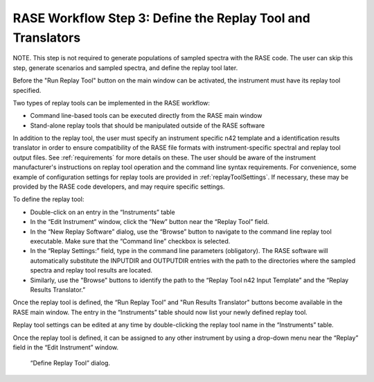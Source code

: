 .. _workflowStep3:

************************************************************
RASE Workflow Step 3: Define the Replay Tool and Translators
************************************************************

NOTE. This step is not required to generate populations of sampled spectra with the RASE code. The user can skip this step, generate scenarios and sampled spectra, and define the replay tool later.

Before the "Run Replay Tool" button on the main window can be activated, the instrument must have its replay tool specified.

Two types of replay tools can be implemented in the RASE workflow:

*  Command line-based tools can be executed directly from the RASE main window

*  Stand-alone replay tools that should be manipulated outside of the RASE software

In addition to the replay tool, the user must specify an instrument specific n42 template and a identification results translator in order to ensure compatibility of the RASE file formats with instrument-specific spectral and replay tool output files.
See :ref:`requirements` for more details on these.
The user should be aware of the instrument manufacturer's instructions on replay tool operation and the command line syntax requirements. For convenience, some example of configuration settings for replay tools are provided in :ref:`replayToolSettings`.
If necessary, these may be provided by the RASE code developers, and may require specific settings.

To define the replay tool:

*  Double-click on an entry in the “Instruments” table

*  In the “Edit Instrument” window, click the “New” button near the “Replay Tool” field.

*  In the “New Replay Software” dialog, use the “Browse” button to navigate to the command line replay tool executable. Make sure that the “Command line” checkbox is selected.

*  In the “Replay Settings:” field, type in the command line parameters (obligatory). The RASE software will automatically substitute the INPUTDIR and OUTPUTDIR entries with the path to the directories where the sampled spectra and replay tool results are located.

*  Similarly, use the "Browse" buttons to identify the path to the “Replay Tool n42 Input Template” and the “Replay Results Translator.”


Once the replay tool is defined, the “Run Replay Tool” and "Run Results Translator" buttons become available in the RASE main window.
The entry in the “Instruments” table should now list your newly defined replay tool.

Replay tool settings can be edited at any time by double-clicking the replay tool name in the “Instruments” table.

Once the replay tool is defined, it can be assigned to any other instrument by using a drop-down menu near the “Replay”
field in the “Edit Instrument” window.



.. _rase-WorkflowStep3:

.. figure:: _static/rase_WorkflowStep3.png
    :scale: 70%

    “Define Replay Tool” dialog.
